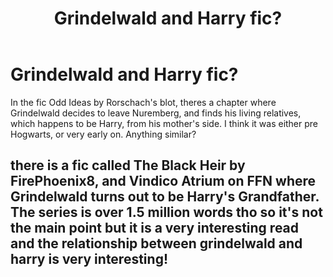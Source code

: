 #+TITLE: Grindelwald and Harry fic?

* Grindelwald and Harry fic?
:PROPERTIES:
:Author: CasualHearthstone
:Score: 4
:DateUnix: 1614007975.0
:DateShort: 2021-Feb-22
:FlairText: Prompt
:END:
In the fic Odd Ideas by Rorschach's blot, theres a chapter where Grindelwald decides to leave Nuremberg, and finds his living relatives, which happens to be Harry, from his mother's side. I think it was either pre Hogwarts, or very early on. Anything similar?


** there is a fic called The Black Heir by FirePhoenix8, and Vindico Atrium on FFN where Grindelwald turns out to be Harry's Grandfather. The series is over 1.5 million words tho so it's not the main point but it is a very interesting read and the relationship between grindelwald and harry is very interesting!
:PROPERTIES:
:Author: loonylupinx
:Score: 2
:DateUnix: 1614012011.0
:DateShort: 2021-Feb-22
:END:
